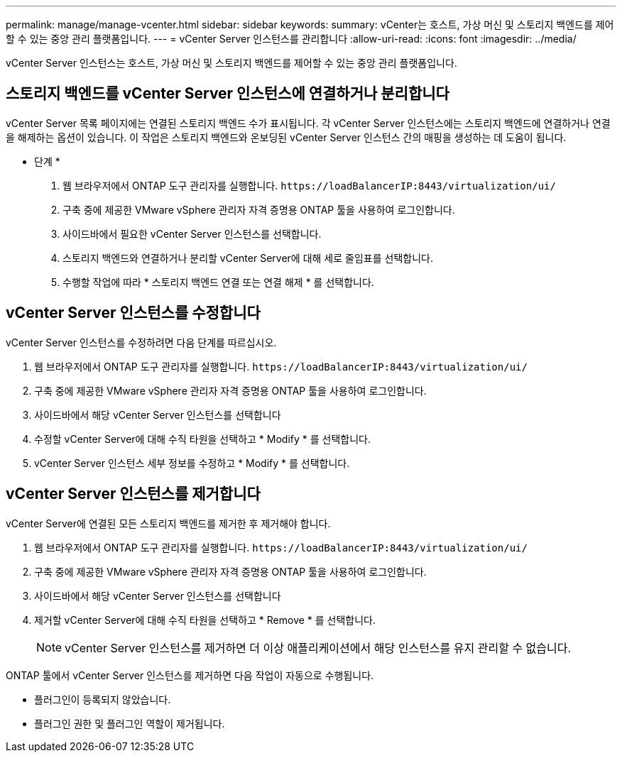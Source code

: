 ---
permalink: manage/manage-vcenter.html 
sidebar: sidebar 
keywords:  
summary: vCenter는 호스트, 가상 머신 및 스토리지 백엔드를 제어할 수 있는 중앙 관리 플랫폼입니다. 
---
= vCenter Server 인스턴스를 관리합니다
:allow-uri-read: 
:icons: font
:imagesdir: ../media/


[role="lead"]
vCenter Server 인스턴스는 호스트, 가상 머신 및 스토리지 백엔드를 제어할 수 있는 중앙 관리 플랫폼입니다.



== 스토리지 백엔드를 vCenter Server 인스턴스에 연결하거나 분리합니다

vCenter Server 목록 페이지에는 연결된 스토리지 백엔드 수가 표시됩니다. 각 vCenter Server 인스턴스에는 스토리지 백엔드에 연결하거나 연결을 해제하는 옵션이 있습니다. 이 작업은 스토리지 백엔드와 온보딩된 vCenter Server 인스턴스 간의 매핑을 생성하는 데 도움이 됩니다.

* 단계 *

. 웹 브라우저에서 ONTAP 도구 관리자를 실행합니다. `\https://loadBalancerIP:8443/virtualization/ui/`
. 구축 중에 제공한 VMware vSphere 관리자 자격 증명용 ONTAP 툴을 사용하여 로그인합니다.
. 사이드바에서 필요한 vCenter Server 인스턴스를 선택합니다.
. 스토리지 백엔드와 연결하거나 분리할 vCenter Server에 대해 세로 줄임표를 선택합니다.
. 수행할 작업에 따라 * 스토리지 백엔드 연결 또는 연결 해제 * 를 선택합니다.




== vCenter Server 인스턴스를 수정합니다

vCenter Server 인스턴스를 수정하려면 다음 단계를 따르십시오.

. 웹 브라우저에서 ONTAP 도구 관리자를 실행합니다. `\https://loadBalancerIP:8443/virtualization/ui/`
. 구축 중에 제공한 VMware vSphere 관리자 자격 증명용 ONTAP 툴을 사용하여 로그인합니다.
. 사이드바에서 해당 vCenter Server 인스턴스를 선택합니다
. 수정할 vCenter Server에 대해 수직 타원을 선택하고 * Modify * 를 선택합니다.
. vCenter Server 인스턴스 세부 정보를 수정하고 * Modify * 를 선택합니다.




== vCenter Server 인스턴스를 제거합니다

vCenter Server에 연결된 모든 스토리지 백엔드를 제거한 후 제거해야 합니다.

. 웹 브라우저에서 ONTAP 도구 관리자를 실행합니다. `\https://loadBalancerIP:8443/virtualization/ui/`
. 구축 중에 제공한 VMware vSphere 관리자 자격 증명용 ONTAP 툴을 사용하여 로그인합니다.
. 사이드바에서 해당 vCenter Server 인스턴스를 선택합니다
. 제거할 vCenter Server에 대해 수직 타원을 선택하고 * Remove * 를 선택합니다.
+

NOTE: vCenter Server 인스턴스를 제거하면 더 이상 애플리케이션에서 해당 인스턴스를 유지 관리할 수 없습니다.



ONTAP 툴에서 vCenter Server 인스턴스를 제거하면 다음 작업이 자동으로 수행됩니다.

* 플러그인이 등록되지 않았습니다.
* 플러그인 권한 및 플러그인 역할이 제거됩니다.


